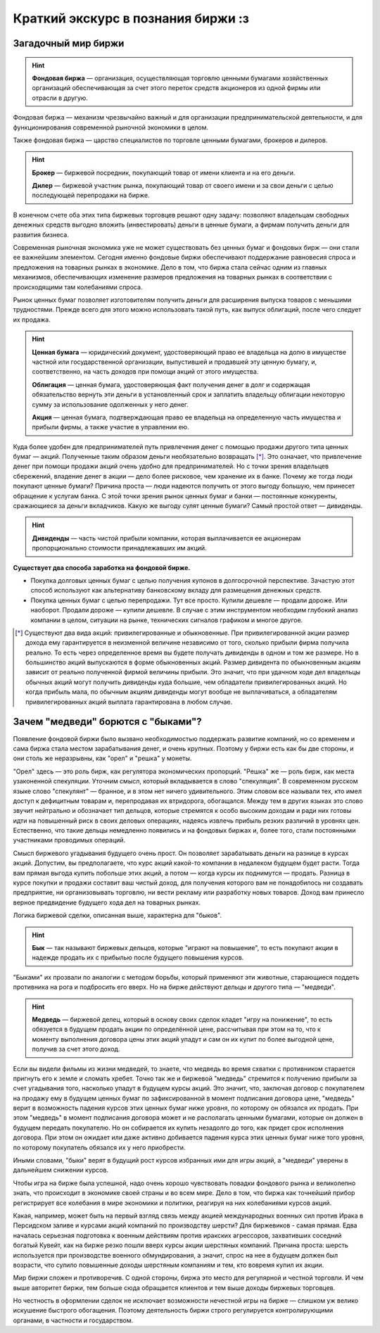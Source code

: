 Краткий экскурс в познания биржи :з
===================================

********************
Загадочный мир биржи
********************
.. hint:: **Фондовая биржа** — организация, осуществляющая торговлю ценными бумагами хозяйственных организаций обеспечивающая за счет этого переток средств акционеров из одной фирмы или отрасли в другую.

Фондовая биржа — механизм чрезвычайно важный и для организации предпринимательской деятельности, и для функционирования современной рыночной экономики в целом.

Также фондовая биржа — царство специалистов по торговле ценными бумагами, брокеров и дилеров.

.. hint:: **Брокер** — биржевой посредник, покупающий товар от имени клиента и на его деньги.

          **Дилер** — биржевой участник рынка, покупающий товар от своего имени и за свои деньги с целью последующей перепродажи на бирже.

В конечном счете оба этих типа биржевых торговцев решают одну задачу: позволяют владельцам свободных денежных средств выгодно вложить (инвестировать) деньги в ценные бумаги, а фирмам получить деньги для развития бизнеса.

Современная рыночная экономика уже не может существовать без ценных бумаг и фондовых бирж — они стали ее важнейшим элементом. Сегодня именно фондовые биржи обеспечивают поддержание равновесия спроса и предложения на товарных рынках в экономике. Дело в том, что биржа стала сейчас одним из главных механизмов, обеспечивающих изменение размеров предложения на товарных рынках в соответствии с происходящими там колебаниями спроса.

Рынок ценных бумаг позволяет изготовителям получить деньги для расширения выпуска товаров с меньшими трудностями. Прежде всего для этого можно использовать такой путь, как выпуск облигаций, после чего следует их продажа.

.. hint:: **Ценная бумага** — юридический документ, удостоверяющий право ее владельца на долю в имуществе частной или государственной организации, выпустившей и продавшей эту ценную бумагу, и, соответственно, на часть доходов при помощи акций от этого имущества.

          **Облигация** — ценная бумага, удостоверяющая факт получения денег в долг и содержащая обязательство вернуть эти деньги в установленный срок и заплатить владельцу облигации некоторую сумму за использование одолженных у него денег.

          **Акция** — ценная бумага, подтверждающая право ее владельца на oпределенную часть имущества и прибыли фирмы, а также участие в управлении ею.

Куда более удобен для предпринимателей путь привлечения денег с помощью продажи другого типа ценных бумаг — акций. Полученные таким образом деньги необязательно возвращать [*]_. Это означает, что привлечение денег при помощи продажи акций очень удобно для предпринимателей. Но с точки зрения владельцев сбережений, владение денег в акции — дело более рисковое, чем хранение их в банке. Почему же тогда люди покупают ценные бумаги? Причина проста — люди надеются получить от этого выгоду большую, чем принесет обращение к услугам банка. С этой точки зрения рынок ценных бумаг и банки — постоянные конкуренты, сражающиеся за деньги вкладчиков. Какую же выгоду сулят ценные бумаги? Самый простой ответ — дивиденды.

.. hint:: **Дивиденды** — часть чистой прибыли компании, которая выплачивается ее акционерам пропорционально стоимости принадлежавших им акций.

**Существует два способа заработка на фондовой бирже.**

- Покупка долговых ценных бумаг с целью получения купонов в долгосрочной перспективе. Зачастую этот способ используют как альтернативу банковскому вкладу для размещения денежных средств.
- Покупка ценных бумаг с целью перепродажи. Тут все просто. Купили дешевле — продали дороже. Или наоборот. Продали дороже — купили дешевле. В случае с этим инструментом необходим глубокий анализ компании в целом, ситуации на рынке, технических сигналов графиком и многое другое.

.. [*] Существуют два вида акций: привилегированные и обыкновенные. При привилегированной акции размер дохода ему гарантируется в неизменной величине независимо от того, сколько прибыли фирма получила реально. То есть через определенное время вы будете получать дивиденды в одном и том же размере. Но в большинство акций выпускаются в форме обыкновенных акций. Размер дивидента по обыкновенным акциям зависит от реально полученной фирмой величины прибыли. Это значит, что при удачном ходе дел владельцы обычных акций могут получить дивиденды куда большие, чем обладатели привилегированных акций. Но когда прибыль мала, по обычным акциям дивиденды могут вообще не выплачиваться, а обладателям привилегированных акций выплата гарантирована в любом случае.

************************************
Зачем "медведи" борются  с "быками"?
************************************

Появление фондовой биржи было вызвано необходимостью поддержать развитие компаний, но со временем и сама биржа стала местом зарабатывания денег, и очень крупных. Поэтому у биржи есть как бы две стороны, и они столь же неразрывны, как "орел" и "решка" у монеты.

"Орел" здесь — это роль бирж, как регулятора экономических пропорций. "Решка" же — роль бирж, как места узаконенной спекуляции. Уточним смысл, который вкладывается в слово "спекуляция". В современном русском языке слово "спекулянт" — бранное, и в этом нет ничего удивительного. Этим словом все называли тех, кто имел доступ к дефицитным товарам и, перепродавая их втридорога, обогащался. Между тем в других языках это слово звучит нейтрально и обозначает тип дельцов, которые стремятся к особо высоким доходам и ради них готовы идти на повышенный риск в своих деловых операциях, надеясь извлечь прибыль резких различий в уровнях цен. Естественно, что такие дельцы немедленно появились и на фондовых биржах и, более того, стали постоянными участниками проводимых операций.

Смысл биржевого угадывания будущего очень прост. Он позволяет зарабатывать деньги на разнице в курсах акций. Допустим, вы предполагаете, что курс акций какой-то компании в недалеком будущем будет расти. Тогда вам прямая выгода купить побольше этих акций, а потом — когда курсы их поднимутся — продать. Разница в курсе покупки и продажи составит ваш чистый доход, для получения которого вам не понадобилось ни создавать предприятие, ни организовывать торговлю, ни вести рекламу или разработку новых товаров. Доход вам принесло верное предвидение будущего хода дел на товарных рынках.

Логика биржевой сделки, описанная выше, характерна для "быков".

.. hint:: **Бык** — так называют биржевых дельцов, которые "играют на повышение", то есть покупают акции в надежде продать их с прибылью после будущего повышения курсов.

"Быками" их прозвали по аналогии с методом борьбы, который применяют эти животные, старающиеся поддеть противника на рога и подбросить его вверх. Но на бирже действуют дельцы и другого типа — "медведи".

.. hint:: **Медведь** — биржевой делец, который в основу своих сделок кладет "игру на понижение", то есть обязуется в будущем продать акции по определённой цене, рассчитывая при этом на то, что к моменту выполнения договора цены этих акций упадут и сам он их купит по более выгодной цене, получив за счет этого доход.

Если вы видели фильмы из жизни медведей, то знаете, что медведь во время схватки с противником старается пригнуть его к земле и сломать хребет. Точно так же и биржевой "медведь" стремится к получению прибыли за счет угадывания того, насколько упадут в будущем курсы акций. Это значит, что, заключая договор с покупателем на продажу ему в будущем ценных бумаг по зафиксированной в момент подписания договора цене, "медведь" верит в возможность падения курсов этих ценных бумаг ниже уровня, по которому он обязался их продать. При этом "медведь" в момент подписания договора может и не располагать ценными бумагами, которые он должен в будущем передать покупателю. Но он собирается их купить незадолго до того, как придет срок исполнения договора. При этом он ожидает или даже активно добивается падения курса этих ценных бумаг ниже того уровня, по которому покупатель обязался их у него приобрести.

Иными словами, "быки" верят в будущий рост курсов избранных ими для игры акций, а "медведи" уверены в дальнейшем снижении курсов.

Чтобы игра на бирже была успешной, надо очень хорошо чувствовать повадки фондового рынка и великолепно знать, что происходит в экономике своей страны и во всем мире. Дело в том, что биржа как точнейший прибор регистрирует все колебания в мире экономики и политики, peагируя на них колебаниями курсов акций.

Какая, например, может быть на первый взгляд связь между акцией международных военных сил против Ирака в Персидском заливе и курсами акций компаний по производству шерсти? Для биржевиков - самая прямая. Едва началась серьезная подготовка к военным действиям против иракских агрессоров, захвативших соседний богатый Кувейт, как на бирже резко пошли вверх курсы акции шерстяных компаний. Причина проста: шерсть используется при производстве военного обмундирования, а значит, спрос на нее в будущем должен был возрасти, что сулило повышенные доходы шерстяным компаниям и тем, кто вовремя купил их акции.

Мир биржи сложен и противоречив. С одной стороны, биржа это место для регулярной и честной торговли. И чем выше авторитет биржи, тем больше сюда обращается клиентов и тем выше доходы биржевых торговцев.

Но честность в оформлении сделок не исключает возможности нечестной игры на бирже — слишком уж велико искушение быстрого обогащения. Поэтому деятельность биржи строго регулируется контролирующими органами, в частности и государством.
